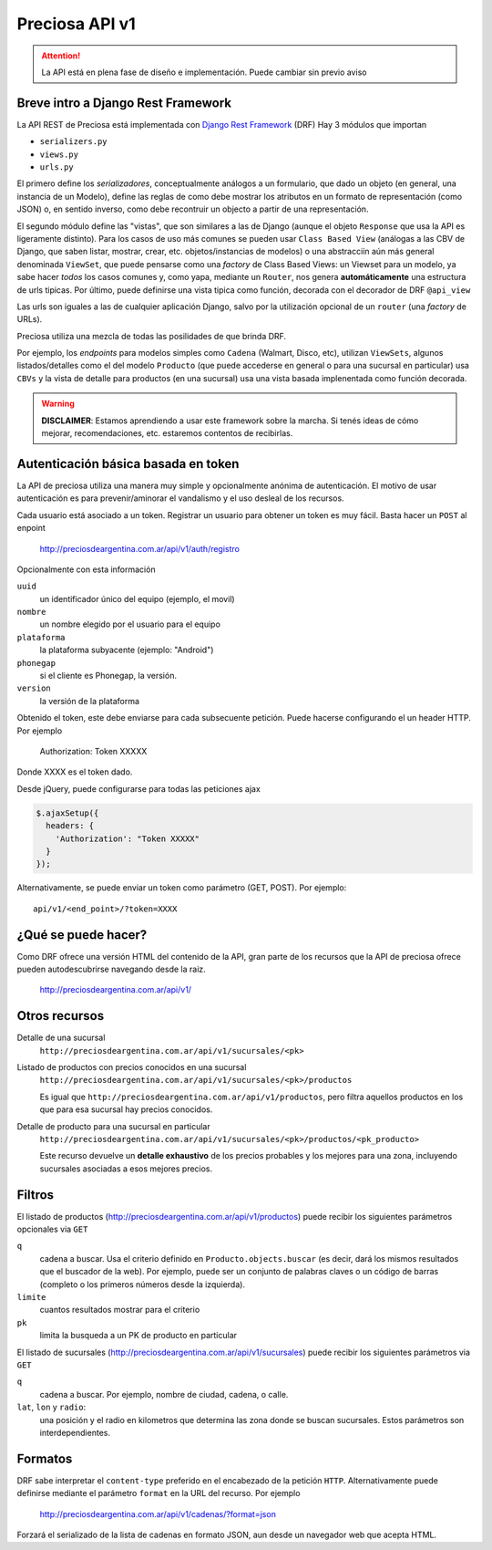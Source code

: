 Preciosa API v1
================

.. attention::

    La API está en plena fase de diseño e implementación.
    Puede cambiar sin previo aviso

Breve intro a Django Rest Framework
-------------------------------------

La API REST de Preciosa está implementada con `Django Rest Framework`_ (DRF)
Hay 3 módulos que importan

- ``serializers.py``
- ``views.py``
- ``urls.py``

El primero define los *serializadores*, conceptualmente análogos a un
formulario, que dado un objeto (en general, una instancia de un Modelo),
define las reglas de como debe mostrar los atributos en un formato de
representación (como JSON) o, en sentido inverso, como debe recontruir un objecto a partir de una representación.

El segundo módulo define las "vistas", que son similares a las
de Django (aunque el objeto ``Response`` que usa la API es ligeramente distinto). Para los casos de uso más comunes se pueden usar
``Class Based View`` (análogas a las CBV de Django, que saben
listar, mostrar, crear, etc.  objetos/instancias de modelos)
o una abstracciín aún más general denominada ``ViewSet``, que puede pensarse como una *factory* de Class Based Views: un Viewset para un modelo,
ya sabe hacer *todos* los casos comunes y, como yapa, mediante un ``Router``, nos genera **automáticamente** una estructura de urls tipicas.
Por último, puede definirse una vista tipica como función, decorada con
el decorador de DRF ``@api_view``

Las urls son iguales a las de cualquier aplicación Django, salvo
por la utilización opcional de un ``router`` (una *factory* de URLs).

Preciosa utiliza una mezcla de todas las posilidades de que brinda DRF.

Por ejemplo, los *endpoints* para modelos simples como ``Cadena`` (Walmart, Disco, etc), utilizan ``ViewSets``, algunos listados/detalles como el del modelo ``Producto`` (que puede accederse en general o para una sucursal en particular) usa ``CBVs`` y la vista de detalle para productos (en una sucursal) usa una vista basada implenentada como función decorada.

.. warning::

    **DISCLAIMER**: Estamos aprendiendo a usar este framework sobre la marcha.
    Si tenés ideas de cómo mejorar, recomendaciones, etc. estaremos contentos
    de recibirlas.

Autenticación básica basada en token
------------------------------------

La API de preciosa utiliza una manera muy simple y opcionalmente anónima
de autenticación. El motivo de usar autenticación es para prevenir/aminorar el vandalismo y el uso desleal de los recursos.

Cada usuario está asociado a un token. Registrar un usuario para obtener un token
es muy fácil. Basta hacer un ``POST`` al enpoint

    http://preciosdeargentina.com.ar/api/v1/auth/registro

Opcionalmente con esta información

``uuid``
    un identificador único del equipo  (ejemplo, el movil)

``nombre``
    un nombre elegido por el usuario para el equipo

``plataforma``
    la plataforma subyacente (ejemplo: "Android")

``phonegap``
    si el cliente es Phonegap, la versión.

``version``
    la versión de la plataforma


Obtenido el token, este debe enviarse para cada subsecuente petición. Puede hacerse
configurando el un header HTTP. Por ejemplo

    Authorization: Token XXXXX

Donde XXXX es el token dado.

Desde jQuery, puede configurarse para todas las peticiones ajax

.. code-block:: javascript

            $.ajaxSetup({
              headers: {
                'Authorization': "Token XXXXX"
              }
            });

Alternativamente, se puede enviar un token como parámetro (GET, POST).
Por ejemplo::

    api/v1/<end_point>/?token=XXXX


¿Qué se puede hacer?
--------------------

Como DRF ofrece una versión HTML del contenido de la API, gran parte de los
recursos que la API de preciosa ofrece pueden autodescubrirse navegando
desde la raiz.


    http://preciosdeargentina.com.ar/api/v1/

Otros recursos
--------------

Detalle de una sucursal
   ``http://preciosdeargentina.com.ar/api/v1/sucursales/<pk>``

Listado de productos con precios conocidos en una sucursal
   ``http://preciosdeargentina.com.ar/api/v1/sucursales/<pk>/productos``

   Es igual que ``http://preciosdeargentina.com.ar/api/v1/productos``,
   pero filtra aquellos productos en los que para esa sucursal
   hay precios conocidos.

Detalle de producto para una sucursal en particular
   ``http://preciosdeargentina.com.ar/api/v1/sucursales/<pk>/productos/<pk_producto>``

   Este recurso devuelve un **detalle exhaustivo** de los precios probables y los mejores para una zona, incluyendo sucursales asociadas a esos mejores precios.


Filtros
-------

El listado de productos (http://preciosdeargentina.com.ar/api/v1/productos) puede recibir los siguientes parámetros opcionales via ``GET``

``q``
    cadena a buscar. Usa el criterio definido en ``Producto.objects.buscar``
    (es decir, dará los mismos resultados que el buscador de la web).
    Por ejemplo, puede ser un conjunto de palabras claves o un código de barras (completo o los primeros números desde la izquierda).

``limite``
    cuantos resultados mostrar para el criterio

``pk``
    limita la busqueda a un PK de producto en particular


El listado de sucursales (http://preciosdeargentina.com.ar/api/v1/sucursales) puede recibir los siguientes parámetros via ``GET``


``q``
    cadena a buscar. Por ejemplo, nombre de ciudad, cadena, o calle.

``lat``, ``lon`` y ``radio``:
   una posición y el radio en kilometros que determina las zona donde se buscan sucursales. Estos parámetros son interdependientes.


Formatos
---------

DRF sabe interpretar el ``content-type`` preferido en el encabezado de la petición ``HTTP``. Alternativamente puede definirse mediante el parámetro
``format``  en la URL del recurso. Por ejemplo

    http://preciosdeargentina.com.ar/api/v1/cadenas/?format=json

Forzará el serializado de la lista de cadenas en formato JSON, aun desde un navegador web que acepta HTML.



.. _Django Rest Framework: http://django-rest-framework.org/
